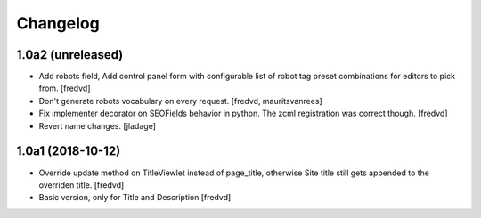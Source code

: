 Changelog
=========


1.0a2 (unreleased)
------------------

- Add robots field, Add control panel form with configurable list of robot tag preset combinations for editors to pick from. [fredvd]

- Don't generate robots vocabulary on every request. [fredvd, mauritsvanrees]

- Fix implementer decorator on SEOFields behavior in python. The zcml registration was correct though. [fredvd]

- Revert name changes.  [jladage]


1.0a1 (2018-10-12)
------------------

- Override update method on TitleViewlet instead of page_title, otherwise Site title still gets
  appended to the overriden title.
  [fredvd]
  
- Basic version, only for Title and Description
  [fredvd]
